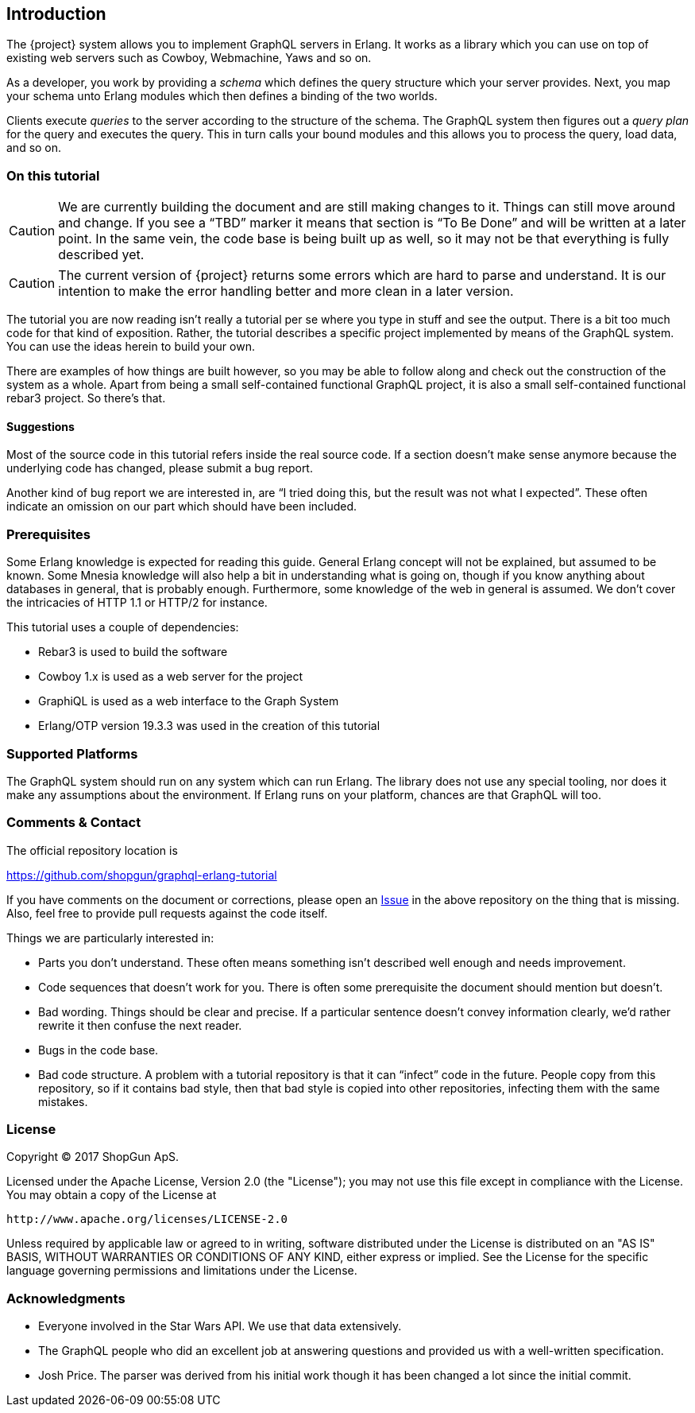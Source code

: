 [[introduction]]

== Introduction

The {project} system allows you to implement GraphQL servers in
Erlang. It works as a library which you can use on top of existing web
servers such as Cowboy, Webmachine, Yaws and so on.

As a developer, you work by providing a _schema_ which defines the
query structure which your server provides. Next, you map your schema
unto Erlang modules which then defines a binding of the two worlds.

Clients execute _queries_ to the server according to the structure of
the schema. The GraphQL system then figures out a _query plan_ for the
query and executes the query. This in turn calls your bound modules
and this allows you to process the query, load data, and so on.

=== On this tutorial

CAUTION: We are currently building the document and are still making
changes to it. Things can still move around and change. If you see a
"`TBD`" marker it means that section is "`To Be Done`" and will be
written at a later point. In the same vein, the code base is being
built up as well, so it may not be that everything is fully described
yet.

CAUTION: The current version of {project} returns some errors which
are hard to parse and understand. It is our intention to make the
error handling better and more clean in a later version.

The tutorial you are now reading isn't really a tutorial per se where
you type in stuff and see the output. There is a bit too much code for
that kind of exposition. Rather, the tutorial describes a specific
project implemented by means of the GraphQL system. You can use the
ideas herein to build your own.

There are examples of how things are built however, so you may be able
to follow along and check out the construction of the system as a
whole. Apart from being a small self-contained functional GraphQL
project, it is also a small self-contained functional rebar3 project.
So there's that.

==== Suggestions

Most of the source code in this tutorial refers inside the real source
code. If a section doesn't make sense anymore because the underlying
code has changed, please submit a bug report.

Another kind of bug report we are interested in, are "`I tried doing
this, but the result was not what I expected`". These often indicate
an omission on our part which should have been included.

=== Prerequisites

Some Erlang knowledge is expected for reading this guide. General
Erlang concept will not be explained, but assumed to be known. Some
Mnesia knowledge will also help a bit in understanding what is going
on, though if you know anything about databases in general, that is
probably enough. Furthermore, some knowledge of the web in general is
assumed. We don't cover the intricacies of HTTP 1.1 or HTTP/2 for
instance.

This tutorial uses a couple of dependencies:

* Rebar3 is used to build the software
* Cowboy 1.x is used as a web server for the project
* GraphiQL is used as a web interface to the Graph System
* Erlang/OTP version 19.3.3 was used in the creation of this tutorial

=== Supported Platforms

The GraphQL system should run on any system which can run Erlang. The
library does not use any special tooling, nor does it make any
assumptions about the environment. If Erlang runs on your platform,
chances are that GraphQL will too.

=== Comments & Contact

The official repository location is

https://github.com/shopgun/graphql-erlang-tutorial

If you have comments on the document or corrections, please open an
https://github.com/shopgun/graphql-erlang-tutorial/issues[Issue] in the above repository on the thing that is missing. Also, feel
free to provide pull requests against the code itself.

Things we are particularly interested in:

* Parts you don't understand. These often means something isn't
  described well enough and needs improvement.
* Code sequences that doesn't work for you. There is often some
  prerequisite the document should mention but doesn't.
* Bad wording. Things should be clear and precise. If a particular
  sentence doesn't convey information clearly, we'd rather rewrite it
  then confuse the next reader.
* Bugs in the code base.
* Bad code structure. A problem with a tutorial repository is that it
  can "`infect`" code in the future. People copy from this repository,
  so if it contains bad style, then that bad style is copied into
  other repositories, infecting them with the same mistakes.

=== License

Copyright (C) 2017 ShopGun ApS.

Licensed under the Apache License, Version 2.0 (the "License");
you may not use this file except in compliance with the License.
You may obtain a copy of the License at

    http://www.apache.org/licenses/LICENSE-2.0

Unless required by applicable law or agreed to in writing, software
distributed under the License is distributed on an "AS IS" BASIS,
WITHOUT WARRANTIES OR CONDITIONS OF ANY KIND, either express or implied.
See the License for the specific language governing permissions and
limitations under the License.

=== Acknowledgments

* Everyone involved in the Star Wars API. We use that data extensively.
* The GraphQL people who did an excellent job at answering questions and   provided us with a well-written specification.
* Josh Price. The parser was derived from his initial work though it has   been changed a lot since the initial commit.
